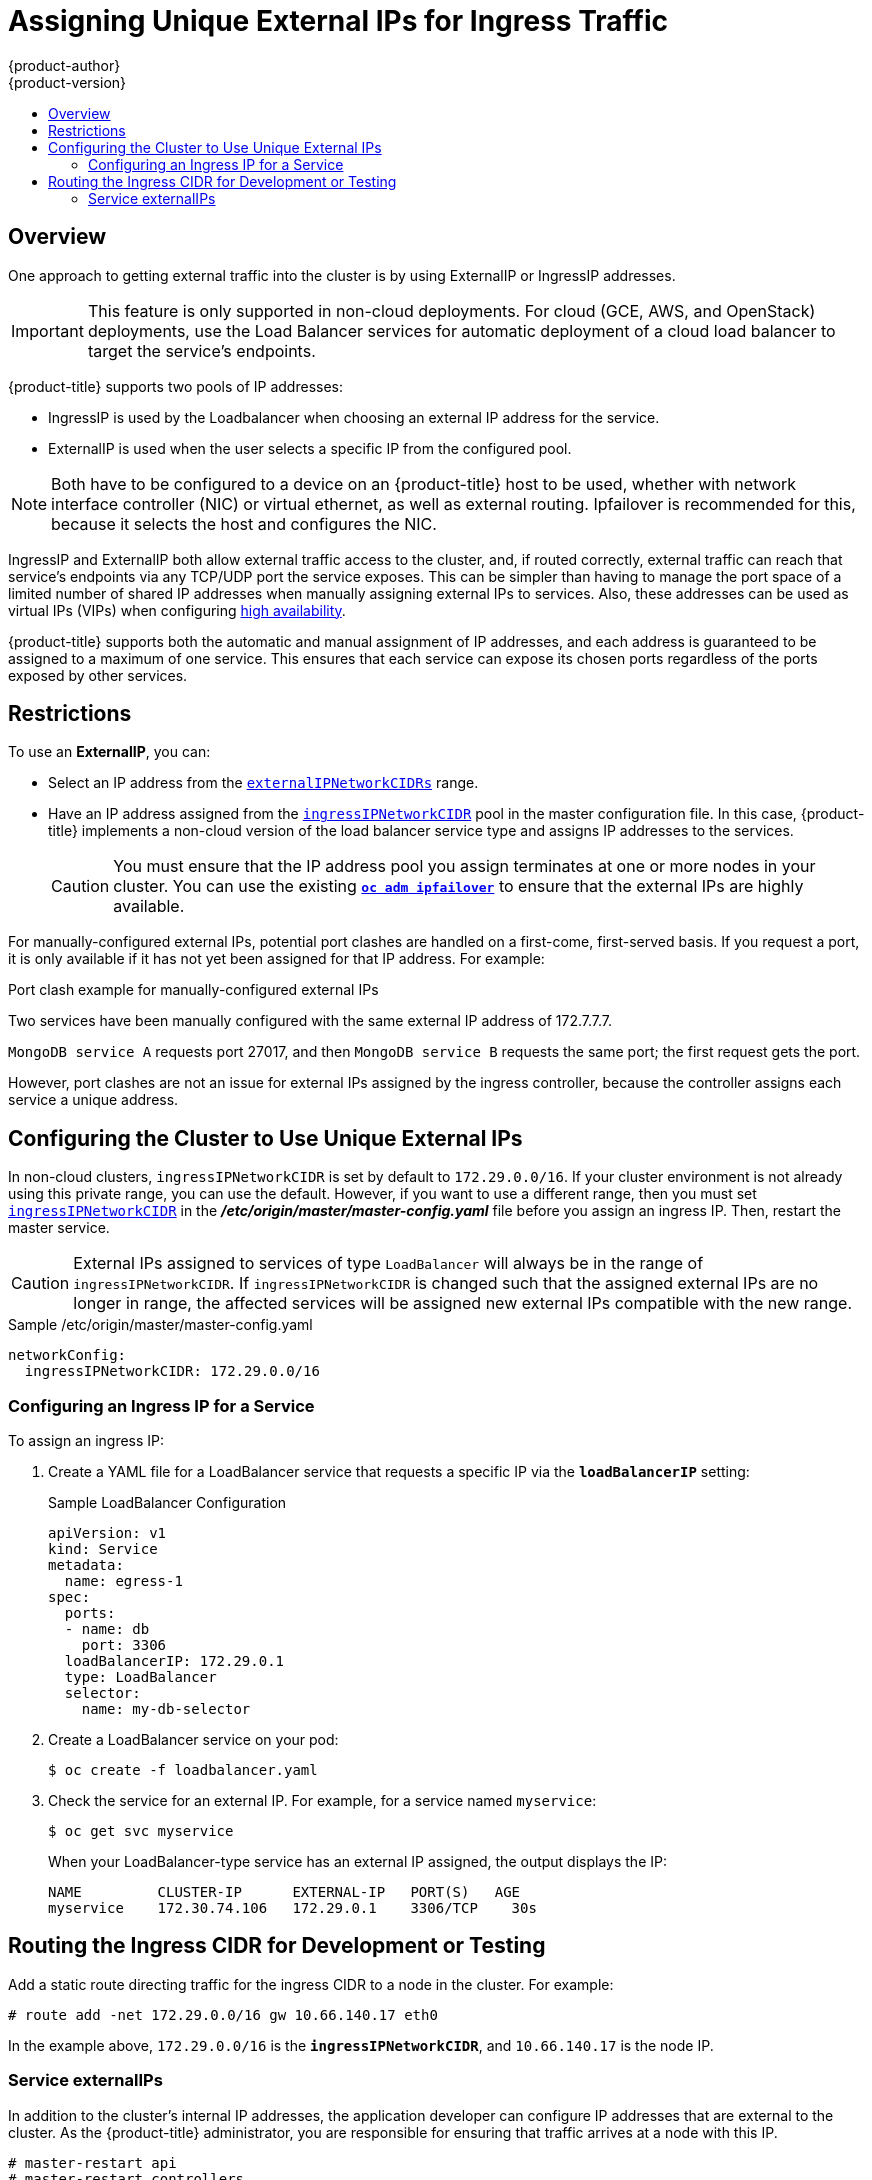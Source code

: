[[admin-guide-unique-external-ips-ingress-traffic]]
= Assigning Unique External IPs for Ingress Traffic
{product-author}
{product-version}
:data-uri:
:icons:
:experimental:
:toc: macro
:toc-title:

toc::[]

== Overview

One approach to getting external traffic into the cluster is by using ExternalIP or IngressIP addresses.

[IMPORTANT]
====
This feature is only supported in non-cloud deployments. For cloud (GCE, AWS, and OpenStack) deployments, use the
Load Balancer services for automatic deployment of a cloud load balancer to target the service's endpoints.
====

{product-title} supports two pools of IP addresses:

* IngressIP is used by the Loadbalancer when choosing an external IP address for the service.
* ExternalIP is used when the user selects a specific IP from the configured
 pool.

[NOTE]
====
Both have to be configured to a device on an {product-title} host to be used,
whether with network interface controller (NIC) or virtual ethernet, as well as
external routing. Ipfailover is recommended for this, because it selects the
host and configures the NIC.
====

IngressIP and ExternalIP both allow external traffic access to the cluster, and,
if routed correctly, external traffic can reach that service's endpoints via any
TCP/UDP port the service exposes. This can be simpler than having to manage the
port space of a limited number of shared IP addresses when manually assigning
external IPs to services. Also, these addresses can be used as virtual IPs
(VIPs) when configuring
xref:../admin_guide/high_availability.adoc#configuring-ip-failover[high
availability].

{product-title} supports both the automatic and manual assignment of IP
addresses, and each address is guaranteed to be assigned to a maximum of one
service. This ensures that each service can expose its chosen ports regardless
of the ports exposed by other services.

[[unique-external-ips-ingress-traffic-restrictions]]
== Restrictions

To use an *ExternalIP*, you can:

- Select an IP address from the xref:../install_config/master_node_configuration.adoc#master-node-config-network-config[`externalIPNetworkCIDRs`] range.
- Have an IP address assigned from the
xref:../install_config/master_node_configuration.adoc#master-node-config-network-config[`ingressIPNetworkCIDR`]
pool in the master configuration file. In this case, {product-title} implements a non-cloud version of the load balancer service type and assigns IP addresses to the services.
+
[CAUTION]
====
You must ensure that the IP address pool you assign terminates at one or more nodes in your cluster. You can use the existing
xref:../admin_guide/high_availability.adoc#configuring-ip-failover[`*oc adm ipfailover*`] to ensure that the external IPs are highly available.
====

For manually-configured external IPs, potential port clashes are handled on a first-come, first-served basis. If you request a port, it is only available if it has not yet been assigned for that IP address. For example:

.Port clash example for manually-configured external IPs
Two services have been manually configured with the same external
IP address of 172.7.7.7.

`MongoDB service A` requests port 27017, and then
`MongoDB service B` requests the same port; the first request gets the port.

However, port clashes are not an issue for external IPs assigned by the ingress controller, because the controller assigns each service a unique address.

[[unique-external-ips-ingress-traffic-configure-cluster]]
== Configuring the Cluster to Use Unique External IPs

In non-cloud clusters, `ingressIPNetworkCIDR` is set by default to
`172.29.0.0/16`. If your cluster environment is not already using this private
range, you can use the default. However, if you want to use a different range,
then you must set
xref:../install_config/master_node_configuration.adoc#master-node-config-network-config[`ingressIPNetworkCIDR`]
in the *_/etc/origin/master/master-config.yaml_* file before you assign an
ingress IP. Then, restart the master service.

[CAUTION]
====
External IPs assigned to services of type `LoadBalancer` will always be in the
range of `ingressIPNetworkCIDR`. If `ingressIPNetworkCIDR` is changed such that
the assigned external IPs are no longer in range, the affected services will be
assigned new external IPs compatible with the new range.
====

ifdef::openshift-origin,openshift-enterprise[]
[NOTE]
====
If you are using xref:../admin_guide/high_availability.adoc#admin-guide-high-availability[high availibility], then this range must be less than 255 IP addresses.
====
endif::[]

.Sample /etc/origin/master/master-config.yaml

[source,yaml]
----
networkConfig:
  ingressIPNetworkCIDR: 172.29.0.0/16
----

[[unique-external-ips-ingress-traffic-configure-service]]
=== Configuring an Ingress IP for a Service

To assign an ingress IP:

. Create a YAML file for a LoadBalancer service that requests a specific IP via the `*loadBalancerIP*` setting:
+
.Sample LoadBalancer Configuration
[source,yaml]
----
apiVersion: v1
kind: Service
metadata:
  name: egress-1
spec:
  ports:
  - name: db
    port: 3306
  loadBalancerIP: 172.29.0.1
  type: LoadBalancer
  selector:
    name: my-db-selector
----

. Create a LoadBalancer service on your pod:
+
[source,bash]
----
$ oc create -f loadbalancer.yaml
----
. Check the service for an external IP. For example, for a service named `myservice`:
+
[source,bash]
----
$ oc get svc myservice
----
+
When your LoadBalancer-type service has an external IP assigned, the output
displays the IP:
+
[source,bash]
----
NAME         CLUSTER-IP      EXTERNAL-IP   PORT(S)   AGE
myservice    172.30.74.106   172.29.0.1    3306/TCP    30s
----

[[unique-external-ips-ingress-traffic-routing-cidr]]
== Routing the Ingress CIDR for Development or Testing

Add a static route directing traffic for the ingress CIDR to a node in the
cluster. For example:

----
# route add -net 172.29.0.0/16 gw 10.66.140.17 eth0
----

In the example above, `172.29.0.0/16` is the `*ingressIPNetworkCIDR*`, and `10.66.140.17` is the node IP.

[[service-externalip]]
=== Service externalIPs

In addition to the cluster's internal IP addresses, the application developer
can configure IP addresses that are external to the cluster. As the
{product-title} administrator, you are responsible for ensuring that traffic
arrives at a node with this IP.

ifdef::openshift-origin,openshift-enterprise[]
The externalIPs must be selected by the administrator from the
*externalIPNetworkCIDRs* range configured in the
xref:../admin_guide/tcp_ingress_external_ports.adoc#unique-external-ips-ingress-traffic-configure-cluster[*_master-config.yaml_*]
file. When *_master-config.yaml_* changes, the master services must be restarted.
endif::[]

----
# master-restart api
# master-restart controllers
----

ifdef::openshift-dedicated,openshift-online[]
The externalIPs must be selected by the administrator from the
*externalIPNetworkCIDRs* range configured in master configuration file.
endif::[]

.Sample externalIPNetworkCIDR /etc/origin/master/master-config.yaml
[source,yaml]
----
networkConfig:
  externalIPNetworkCIDR: 172.47.0.0/24
----

.Service externalIPs Definition (JSON)

[source,json]
----
{
    "kind": "Service",
    "apiVersion": "v1",
    "metadata": {
        "name": "my-service"
    },
    "spec": {
        "selector": {
            "app": "MyApp"
        },
        "ports": [
            {
                "name": "http",
                "protocol": "TCP",
                "port": 80,
                "targetPort": 9376
            }
        ],
        "externalIPs" : [
            "80.11.12.10"         <1>
        ]
    }
}
----

<1> List of External IP addresses on which the *port* is exposed. In addition to the internal IP addresses)
